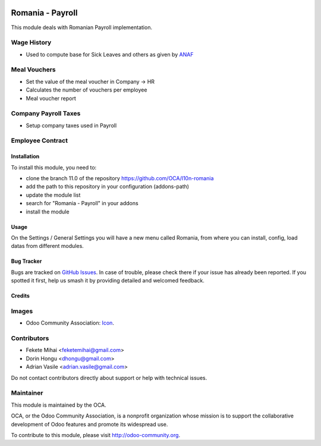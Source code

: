 .. image:: https://img.shields.io/badge/licence-AGPL--3-blue.svg
    :alt: License: AGPL-3

=================
Romania - Payroll
=================

This module deals with Romanian Payroll implementation.


Wage History
------------
* Used to compute base for Sick Leaves and others as given by `ANAF <http://static.anaf.ro/static/10/Anaf/Declaratii_R/AplicatiiDec/structura_dunica_A304_2015_230115.pdf>`_


Meal Vouchers
-------------
* Set the value of the meal voucher in Company -> HR
* Calculates the number of vouchers per employee
* Meal voucher report

Company Payroll Taxes
---------------------
* Setup company taxes used in Payroll

Employee Contract
-----------------

Installation
============

To install this module, you need to:

* clone the branch 11.0 of the repository https://github.com/OCA/l10n-romania
* add the path to this repository in your configuration (addons-path)
* update the module list
* search for "Romania - Payroll" in your addons
* install the module

Usage
=====

On the Settings / General Settings you will have a new menu called Romania,
from where you can install, config, load datas from different modules.

.. image:: https://odoo-community.org/website/image/ir.attachment/5784_f2813bd/datas
   :alt: Try me on Runbot
   :target: https://runbot.odoo-community.org/runbot/177/11.0

Bug Tracker
===========

Bugs are tracked on `GitHub Issues <https://github.com/OCA/l10n-romania/issues>`_.
In case of trouble, please check there if your issue has already been reported.
If you spotted it first, help us smash it by providing detailed and welcomed feedback.

Credits
=======

Images
------

* Odoo Community Association: `Icon <https://github.com/OCA/maintainer-tools/blob/master/template/module/static/description/icon.svg>`_.

Contributors
------------

* Fekete Mihai <feketemihai@gmail.com>
* Dorin Hongu <dhongu@gmail.com>
* Adrian Vasile <adrian.vasile@gmail.com>

Do not contact contributors directly about support or help with technical issues.

Maintainer
----------

.. image:: http://odoo-community.org/logo.png
   :alt: Odoo Community Association
   :target: http://odoo-community.org

This module is maintained by the OCA.

OCA, or the Odoo Community Association, is a nonprofit organization whose
mission is to support the collaborative development of Odoo features and
promote its widespread use.

To contribute to this module, please visit http://odoo-community.org.
